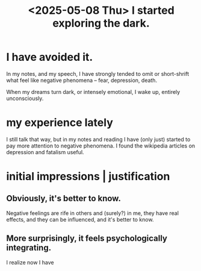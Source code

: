 :PROPERTIES:
:ID:       5b975763-0fe7-4fbb-83ae-717f7b1f2c8c
:END:
#+title: <2025-05-08 Thu> I started exploring the dark.
* I have avoided it.
  In my notes, and my speech, I have strongly tended to omit or short-shrift what feel like negative phenomena -- fear, depression, death.

  When my dreams turn dark, or intensely emotional, I wake up, entirely unconsciously.
* my experience lately
  I still talk that way, but in my notes and reading I have (only just) started to pay more attention to negative phenomena. I found the wikipedia articles on depression and fatalism useful.
* initial impressions | justification
:PROPERTIES:
:ID:       6b3b81b1-5984-4980-87b5-e5dd7cc3abce
:END:
** Obviously, it's better to know.
   Negative feelings are rife in others and (surely?) in me, they have real effects, and they can be influenced, and it's better to know.
** More surprisingly, it feels psychologically integrating.
   I realize now I have
